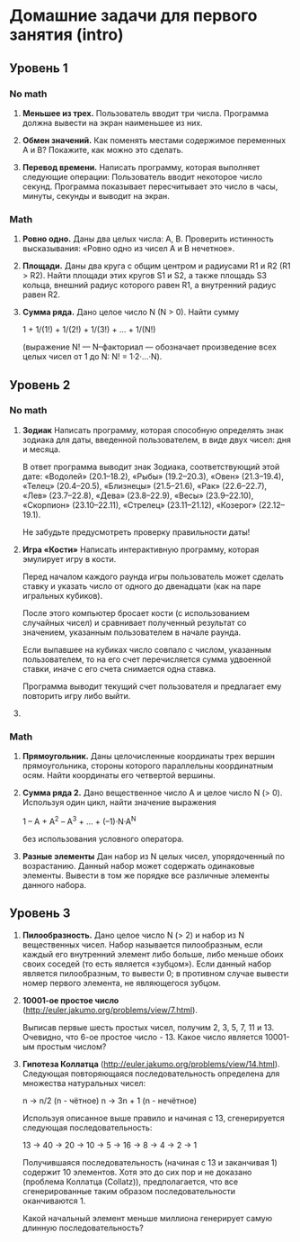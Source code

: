 * Домашние задачи для первого занятия (intro)


** Уровень 1

*** No math

 1. *Меньшее из трех.*
    Пользователь вводит три числа.
    Программа должна вывести на экран наименьшее из них.

 2. *Обмен значений.*
    Как поменять местами содержимое переменных A и B?
    Покажите, как можно это сделать.

 3. *Перевод времени.*
    Написать программу, которая выполняет следующие операции:
    Пользователь вводит некоторое число секунд.
    Программа показывает пересчитывает это число в часы, минуты, секунды 
    и выводит на экран.

*** Math

  1. *Ровно одно.*
     Даны два целых числа: A, B. 
     Проверить истинность высказывания: «Ровно одно из чисел A и B нечетное».

  2. *Площади.*
     Даны два круга с общим центром и радиусами R1 и R2 (R1 > R2).
     Найти площади этих кругов S1 и S2, а также площадь S3 кольца,
     внешний радиус которого равен R1, а внутренний радиус равен R2.

  3. *Сумма ряда.*
    Дано целое число N (N > 0). Найти сумму

    1 + 1/(1!) + 1/(2!) + 1/(3!) + ... + 1/(N!)

    (выражение N! — N–факториал — обозначает произведение всех целых
    чисел от 1 до N: N! = 1·2·...·N).


** Уровень 2

*** No math

  1. *Зодиак*
     Написать программу, которая способную определять знак зодиака
     для даты, введенной пользователем, в виде двух чисел: дня и месяца.

     В ответ программа выводит знак Зодиака, соответствующий этой дате:
     «Водолей» (20.1–18.2),
     «Рыбы» (19.2–20.3),
     «Овен» (21.3–19.4),
     «Телец» (20.4–20.5),
     «Близнецы» (21.5–21.6),
     «Рак» (22.6–22.7),
     «Лев» (23.7–22.8),
     «Дева» (23.8–22.9),
     «Весы» (23.9–22.10),
     «Скорпион» (23.10–22.11),
     «Стрелец» (23.11–21.12),
     «Козерог» (22.12–19.1).

    Не забудьте предусмотреть проверку правильности даты!


  2. *Игра «Кости»*
     Написать интерактивную программу, которая эмулирует игру в кости.

     Перед началом каждого раунда игры пользователь может сделать ставку и
     указать число от одного до двенадцати (как на паре игральных кубиков).

     После этого компьютер бросает кости (с использованием случайных чисел) и 
     сравнивает полученный результат со значением, указанным пользователем 
     в начале раунда.

     Если выпавшее на кубиках число совпало с числом, указанным пользователем,
     то на его счет перечисляется сумма удвоенной ставки, иначе с его счета 
     снимается одна ставка.

     Программа выводит текущий счет пользователя и предлагает ему повторить игру 
     либо выйти.


  3. 


*** Math

 1. *Прямоугольник.*
    Даны целочисленные координаты трех вершин прямоугольника, стороны
    которого параллельны координатным осям. Найти координаты его
    четвертой вершины.

 2. *Сумма ряда 2.*
    Дано вещественное число A и целое число N (> 0). Используя один цикл,
    найти значение выражения

    1 – A + A^2 – A^3 + ... + (–1)·N·A^N
    
    без использования условного оператора.

 3. *Разные элементы*
    Дан набор из N целых чисел, упорядоченный по возрастанию.
    Данный набор может содержать одинаковые элементы. 
    Вывести в том же порядке все различные элементы данного набора.

** Уровень 3

 1. *Пилообразность.* 
    Дано целое число N (> 2) и набор из N вещественных чисел. Набор
    называется пилообразным, если каждый его внутренний элемент либо
    больше, либо меньше обоих своих соседей (то есть является «зубцом»).
    Если данный набор является пилообразным, то вывести 0; в противном
    случае вывести номер первого элемента, не являющегося зубцом.

 2. *10001-ое простое число* (http://euler.jakumo.org/problems/view/7.html).

    Выписав первые шесть простых чисел, получим 2, 3, 5, 7, 11 и 13.
    Очевидно, что 6-ое простое число - 13. 
    Какое число является 10001-ым простым числом?

 3. *Гипотеза Коллатца* (http://euler.jakumo.org/problems/view/14.html).
    Следующая повторяющаяся последовательность определена для множества натуральных чисел:

    n → n/2 (n - чётное)
    n → 3n + 1 (n - нечётное)
    
    Используя описанное выше правило и начиная с 13, сгенерируется следующая последовательность:

    13 → 40 → 20 → 10 → 5 → 16 → 8 → 4 → 2 → 1

    Получившаяся последовательность (начиная с 13 и заканчивая 1) содержит 10 элементов.
    Хотя это до сих пор и не доказано (проблема Коллатца (Collatz)), предполагается,
    что все сгенерированные таким образом последовательности оканчиваются 1.

    Какой начальный элемент меньше миллиона генерирует самую длинную последовательность?
